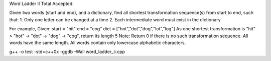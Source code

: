 Word Ladder II Total Accepted: 

Given two words (start and end), and a dictionary, find all shortest transformation sequence(s) from start to end, such that:
1. Only one letter can be changed at a time
2. Each intermediate word must exist in the dictionary

For example,
Given:
start = "hit"
end = "cog"
dict = ["hot","dot","dog","lot","log"]
As one shortest transformation is "hit" -> "hot" -> "dot" -> "dog" -> "cog",
return its length 5
Note:
Return 0 if there is no such transformation sequence.
All words have the same length.
All words contain only lowercase alphabetic characters.

g++ -o test -std=c++0x  -ggdb -Wall word_ladder_ii.cpp
